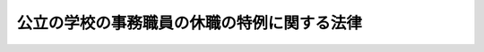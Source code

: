 .. _S32HO117:

============================================
公立の学校の事務職員の休職の特例に関する法律
============================================

.. raw:: html
    
    
    <b>公立の学校の事務職員の休職の特例に関する法律<br>
    （昭和三十二年五月二十日法律第百十七号）</b><br><br><div align="right">最終改正：平成二四年八月二二日法律第六七号</div><br><div align="right"><table width="" border="0"><tr><td><font color="RED">（最終改正までの未施行法令）</font></td></tr><tr><td><a href="/cgi-bin/idxmiseko.cgi?H_RYAKU=%8f%ba%8e%4f%93%f1%96%40%88%ea%88%ea%8e%b5&amp;H_NO=%95%bd%90%ac%93%f1%8f%5c%8e%6c%94%4e%94%aa%8c%8e%93%f1%8f%5c%93%f1%93%fa%96%40%97%a5%91%e6%98%5a%8f%5c%8e%b5%8d%86&amp;H_PATH=/miseko/S32HO117/H24HO067.html" target="inyo">平成二十四年八月二十二日法律第六十七号</a></td><td align="right">（未施行）</td></tr><tr></tr><tr><td align="right">　</td><td></td></tr><tr></tr></table></div>
    <p>
    <a name="1000000000000000000000000000000000000000000000000000000000001000000000000000000"></a>
    　公立の学校（<a href="/cgi-bin/idxrefer.cgi?H_FILE=%8f%ba%93%f1%93%f1%96%40%93%f1%98%5a&amp;REF_NAME=%8a%77%8d%5a%8b%b3%88%e7%96%40&amp;ANCHOR_F=&amp;ANCHOR_T=" target="inyo">学校教育法</a>
    （昭和二十二年法律第二十六号）<a href="/cgi-bin/idxrefer.cgi?H_FILE=%8f%ba%93%f1%93%f1%96%40%93%f1%98%5a&amp;REF_NAME=%91%e6%88%ea%8f%f0&amp;ANCHOR_F=1000000000000000000000000000000000000000000000000100000000000000000000000000000&amp;ANCHOR_T=1000000000000000000000000000000000000000000000000100000000000000000000000000000#1000000000000000000000000000000000000000000000000100000000000000000000000000000" target="inyo">第一条</a>
    に規定する学校をいい、大学を除く。以下同じ。）の事務職員が結核性疾患のため長期の休養を要する場合に該当して休職にされたときは、当該休職の期間及び当該休職の期間中の給与については、他の法令の規定にかかわらず、<a href="/cgi-bin/idxrefer.cgi?H_FILE=%8f%ba%93%f1%8e%6c%96%40%88%ea&amp;REF_NAME=%8b%b3%88%e7%8c%f6%96%b1%88%f5%93%c1%97%e1%96%40&amp;ANCHOR_F=&amp;ANCHOR_T=" target="inyo">教育公務員特例法</a>
    （昭和二十四年法律第一号）<a href="/cgi-bin/idxrefer.cgi?H_FILE=%8f%ba%93%f1%8e%6c%96%40%88%ea&amp;REF_NAME=%91%e6%8f%5c%8e%6c%8f%f0&amp;ANCHOR_F=1000000000000000000000000000000000000000000000001400000000000000000000000000000&amp;ANCHOR_T=1000000000000000000000000000000000000000000000001400000000000000000000000000000#1000000000000000000000000000000000000000000000001400000000000000000000000000000" target="inyo">第十四条</a>
    の規定を準用する。
    
    
    
    <br><a name="5000000000000000000000000000000000000000000000000000000000000000000000000000000"></a>
    　　　<a name="5000000001000000000000000000000000000000000000000000000000000000000000000000000"><b>附　則</b></a>
    <br></p><p></p><div class="item"><b>１</b>
    　この法律は、公布の日から施行する。
    </div>
    <div class="item"><b>２</b>
    　この法律の施行の際、現に結核性疾患のため長期の休養を要する場合に該当して休職にされている国立又は公立の学校の事務職員に対しては、この法律の施行の日において休職を命ぜられたもとみなして、この法律の規定を適用する。この場合においては、当該休職の期間には、従前の休職期間を通算するものとする。
    </div>
    
    <br>　　　<a name="5000000002000000000000000000000000000000000000000000000000000000000000000000000"><b>附　則　（平成一一年一二月二二日法律第一六〇号）　抄</b></a>
    <br><p>
    </p><div class="arttitle">（施行期日）</div>
    <div class="item"><b>第一条</b>
    　この法律（第二条及び第三条を除く。）は、平成十三年一月六日から施行する。
    </div>
    
    <br>　　　<a name="5000000003000000000000000000000000000000000000000000000000000000000000000000000"><b>附　則　（平成一五年七月一六日法律第一一七号）　抄</b></a>
    <br><p>
    </p><div class="arttitle">（施行期日）</div>
    <div class="item"><b>第一条</b>
    　この法律は、平成十六年四月一日から施行する。
    </div>
    
    <p>
    </p><div class="arttitle">（罰則に関する経過措置）</div>
    <div class="item"><b>第七条</b>
    　この法律の施行前にした行為及びこの附則の規定によりなお従前の例によることとされる場合におけるこの法律の施行後にした行為に対する罰則の適用については、なお従前の例による。
    </div>
    
    <p>
    </p><div class="arttitle">（その他の経過措置の政令への委任）</div>
    <div class="item"><b>第八条</b>
    　附則第二条から前条までに定めるもののほか、この法律の施行に関し必要な経過措置は、政令で定める。
    </div>
    
    <br>　　　<a name="5000000004000000000000000000000000000000000000000000000000000000000000000000000"><b>附　則　（平成一八年六月七日法律第五三号）　抄</b></a>
    <br><p>
    </p><div class="arttitle">（施行期日）</div>
    <div class="item"><b>第一条</b>
    　この法律は、平成十九年四月一日から施行する。ただし、次の各号に掲げる規定は、当該各号に定める日から施行する。
    <div class="number"><b>一</b>
    　第百九十五条第二項、第百九十六条第一項及び第二項、第百九十九条の三第一項及び第四項、第二百五十二条の十七、第二百五十二条の二十二第一項並びに第二百五十二条の二十三の改正規定並びに附則第四条、第六条、第八条から第十条まで及び第五十条の規定　公布の日
    </div>
    <div class="number"><b>二</b>
    　第九十六条第一項の改正規定、第百条の次に一条を加える改正規定並びに第百一条、第百二条第四項及び第五項、第百九条、第百九条の二、第百十条、第百二十一条、第百二十三条、第百三十条第三項、第百三十八条、第百七十九条第一項、第二百七条、第二百二十五条、第二百三十一条の二、第二百三十四条第三項及び第五項、第二百三十七条第三項、第二百三十八条第一項、第二百三十八条の二第二項、第二百三十八条の四、第二百三十八条の五、第二百六十三条の三並びに第三百十四条第一項の改正規定並びに附則第二十二条及び第三十二条の規定、附則第三十七条中地方公営企業法（昭和二十七年法律第二百九十二号）第三十三条第三項の改正規定、附則第四十七条中旧市町村の合併の特例に関する法律（昭和四十年法律第六号）附則第二条第六項の規定によりなおその効力を有するものとされる同法第五条の二十九の改正規定並びに附則第五十一条中市町村の合併の特例等に関する法律（平成十六年法律第五十九号）第四十七条の改正規定　公布の日から起算して一年を超えない範囲内において政令で定める日
    </div>
    </div>
    
    <br>　　　<a name="5000000005000000000000000000000000000000000000000000000000000000000000000000000"><b>附　則　（平成二四年八月二二日法律第六七号）　抄</b></a>
    <br><p>
    　この法律は、子ども・子育て支援法の施行の日から施行する。
    
    
    <br><br></p>